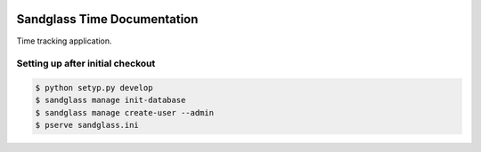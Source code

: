 .. image:: https://drone.io/bitbucket.org/sandglass/sandglass.time/status.png
   :alt: Continuous Integration Service
   :target: https://drone.io/bitbucket.org/sandglass/sandglass.time/latest

Sandglass Time Documentation
============================

Time tracking application.

Setting up after initial checkout
---------------------------------

.. code:: bash

  $ python setyp.py develop
  $ sandglass manage init-database
  $ sandglass manage create-user --admin
  $ pserve sandglass.ini

